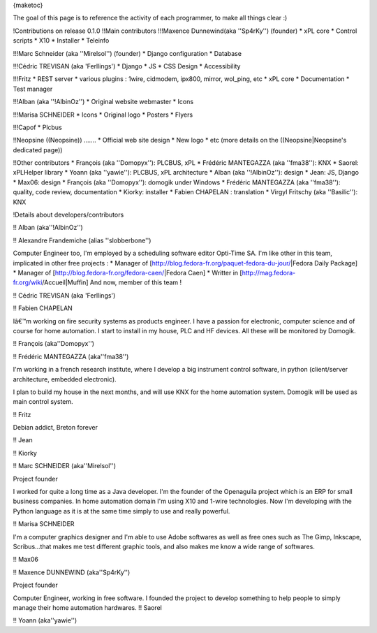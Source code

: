 {maketoc}

The goal of this page is to reference the activity of each programmer, to make all things clear :)

!Contributions on release 0.1.0
!!Main contributors
!!!Maxence Dunnewind(aka ''Sp4rKy'') (founder)
* xPL core
* Control scripts
* X10
* Installer
* Teleinfo

!!!Marc Schneider (aka ''Mirelsol'') (founder)
* Django configuration
* Database

!!!Cédric TREVISAN (aka 'Ferllings')
* Django
* JS
* CSS Design
* Accessibility

!!!Fritz
* REST server
* various plugins : 1wire, cidmodem, ipx800, mirror, wol_ping, etc
* xPL core
* Documentation
* Test manager

!!!Alban (aka ''!AlbinOz'')
* Original website webmaster
* Icons

!!!Marisa SCHNEIDER
* Icons
* Original logo
* Posters
* Flyers

!!!Capof
* Plcbus

!!Neopsine
((Neopsine)) .......
* Official web site design
* New logo
* etc (more details on the ((Neopsine|Neopsine's dedicated page))

!!Other contributors
* François (aka ''Domopyx''): PLCBUS, xPL
* Frédéric MANTEGAZZA (aka ''fma38''): KNX
* Saorel: xPLHelper library
* Yoann (aka ''yawie''): PLCBUS, xPL architecture
* Alban (aka ''!AlbinOz''): design
* Jean: JS, Django
* Max06: design
* François (aka ''Domopyx''): domogik under Windows
* Frédéric MANTEGAZZA (aka ''fma38''): quality, code review, documentation
* Kiorky: installer
* Fabien CHAPELAN : translation
* Virgyl Fritschy (aka ''Basilic''): KNX

!Details about developers/contributors 

!! Alban (aka''!AlbinOz'') 

!! Alexandre Frandemiche (alias ''slobberbone'') 

Computer Engineer too, I'm employed by a scheduling software editor Opti-Time SA. I'm like other in this team,  implicated in other free projects : 
* Manager of [http://blog.fedora-fr.org/paquet-fedora-du-jour/|Fedora Daily Package]
* Manager of [http://blog.fedora-fr.org/fedora-caen/|Fedora Caen]
* Writter in [http://mag.fedora-fr.org/wiki/Accueil|Muffin]
And now, member of this team !

!! Cédric TREVISAN (aka 'Ferllings')

!! Fabien CHAPELAN 

Iâ€™m working on fire security systems as products engineer. I have a passion for electronic, computer science and of course for home automation. I start to install in my house, PLC and HF devices. All these will be monitored by Domogik.

!! François (aka''Domopyx'') 

!! Frédéric MANTEGAZZA (aka''fma38'') 

I'm working in a french research institute, where I develop a big instrument control software, in python (client/server architecture, embedded electronic).

I plan to build my house in the next months, and will use KNX for the home automation system. Domogik will be used as main control system.

!! Fritz 

Debian addict, Breton forever

!! Jean 

!! Kiorky 

!! Marc SCHNEIDER (aka''Mirelsol'') 

Project founder

I worked for quite a long time as a Java developer. I'm the founder of the Openaguila project which is an ERP for small business companies.
In home automation domain I'm using X10 and 1-wire technologies. Now I'm developing with the Python language as it is at the same time simply to use and really powerful.

!! Marisa SCHNEIDER 

I'm a computer graphics designer and I'm able to use Adobe softwares as well as free ones such as The Gimp, Inkscape, Scribus...that makes me test different graphic tools, and also makes me know a wide range of softwares.

!! Max06

!! Maxence DUNNEWIND (aka''Sp4rKy'') 

Project founder

Computer Engineer, working in free software.
I founded the project to develop something to help people to simply manage their home automation hardwares.
!! Saorel 

!! Yoann (aka''yawie'') 

